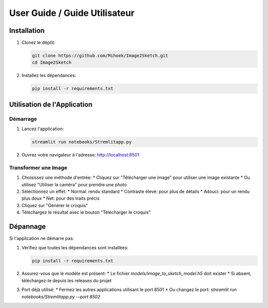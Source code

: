 User Guide / Guide Utilisateur
=============================

Installation
-----------

1. Clonez le dépôt:

   .. code-block:: bash

      git clone https://github.com/Mihoek/Image2Sketch.git
      cd Image2Sketch

2. Installez les dépendances:

   .. code-block:: bash

      pip install -r requirements.txt

Utilisation de l'Application
--------------------------

Démarrage
~~~~~~~~~

1. Lancez l'application:

   .. code-block:: bash

      streamlit run notebooks/Stremlitapp.py

2. Ouvrez votre navigateur à l'adresse: http://localhost:8501

Transformer une Image
~~~~~~~~~~~~~~~~~~~

1. Choisissez une méthode d'entrée:
   * Cliquez sur "Télécharger une image" pour utiliser une image existante
   * Ou utilisez "Utiliser la caméra" pour prendre une photo

2. Sélectionnez un effet:
   * Normal: rendu standard
   * Contraste élevé: pour plus de détails
   * Adouci: pour un rendu plus doux
   * Net: pour des traits précis

3. Cliquez sur "Générer le croquis"

4. Téléchargez le résultat avec le bouton "Télécharger le croquis"

Dépannage
---------

Si l'application ne démarre pas:

1. Vérifiez que toutes les dépendances sont installées:

   .. code-block:: bash

      pip install -r requirements.txt

2. Assurez-vous que le modèle est présent:
   * Le fichier `models/image_to_sketch_model.h5` doit exister
   * Si absent, téléchargez-le depuis les releases du projet

3. Port déjà utilisé:
   * Fermez les autres applications utilisant le port 8501
   * Ou changez le port: `streamlit run notebooks/Stremlitapp.py --port 8502`